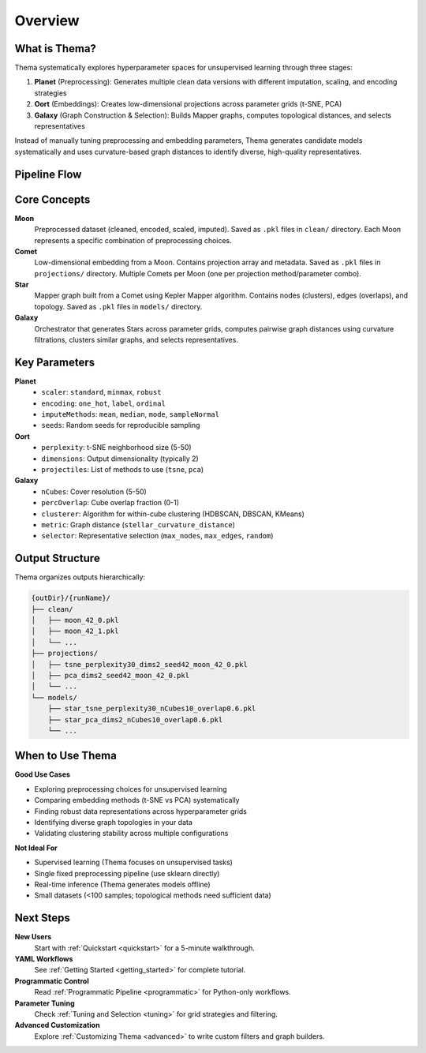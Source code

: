 ========
Overview
========

What is Thema?
--------------

Thema systematically explores hyperparameter spaces for unsupervised learning through three stages:

1. **Planet** (Preprocessing): Generates multiple clean data versions with different imputation, scaling, and encoding strategies
2. **Oort** (Embeddings): Creates low-dimensional projections across parameter grids (t-SNE, PCA)
3. **Galaxy** (Graph Construction & Selection): Builds Mapper graphs, computes topological distances, and selects representatives

Instead of manually tuning preprocessing and embedding parameters, Thema generates candidate models systematically and uses curvature-based graph distances to identify diverse, high-quality representatives.

Pipeline Flow
-------------

.. mermaid::

   flowchart LR
     A[Raw Data] --> B[Planet]
     B --> C[Moon Files]
     C --> D[Oort]
     D --> E[Comet Files]
     E --> F[Galaxy]
     F --> G[Star Graphs]
     G --> H[Curvature Distance]
     H --> I[Representatives]
     
     style A fill:#e1f5ff
     style C fill:#fff4e1
     style E fill:#ffe1f5
     style G fill:#e1ffe1
     style I fill:#ffe1e1

Core Concepts
-------------

**Moon**
    Preprocessed dataset (cleaned, encoded, scaled, imputed). Saved as ``.pkl`` files in ``clean/`` directory. Each Moon represents a specific combination of preprocessing choices.

**Comet**
    Low-dimensional embedding from a Moon. Contains projection array and metadata. Saved as ``.pkl`` files in ``projections/`` directory. Multiple Comets per Moon (one per projection method/parameter combo).

**Star**
    Mapper graph built from a Comet using Kepler Mapper algorithm. Contains nodes (clusters), edges (overlaps), and topology. Saved as ``.pkl`` files in ``models/`` directory.

**Galaxy**
    Orchestrator that generates Stars across parameter grids, computes pairwise graph distances using curvature filtrations, clusters similar graphs, and selects representatives.

Key Parameters
--------------

**Planet**
    - ``scaler``: ``standard``, ``minmax``, ``robust``
    - ``encoding``: ``one_hot``, ``label``, ``ordinal``
    - ``imputeMethods``: ``mean``, ``median``, ``mode``, ``sampleNormal``
    - ``seeds``: Random seeds for reproducible sampling

**Oort**
    - ``perplexity``: t-SNE neighborhood size (5-50)
    - ``dimensions``: Output dimensionality (typically 2)
    - ``projectiles``: List of methods to use (``tsne``, ``pca``)

**Galaxy**
    - ``nCubes``: Cover resolution (5-50)
    - ``percOverlap``: Cube overlap fraction (0-1)
    - ``clusterer``: Algorithm for within-cube clustering (HDBSCAN, DBSCAN, KMeans)
    - ``metric``: Graph distance (``stellar_curvature_distance``)
    - ``selector``: Representative selection (``max_nodes``, ``max_edges``, ``random``)

Output Structure
----------------

Thema organizes outputs hierarchically:

.. code-block:: text

   {outDir}/{runName}/
   ├── clean/
   │   ├── moon_42_0.pkl
   │   ├── moon_42_1.pkl
   │   └── ...
   ├── projections/
   │   ├── tsne_perplexity30_dims2_seed42_moon_42_0.pkl
   │   ├── pca_dims2_seed42_moon_42_0.pkl
   │   └── ...
   └── models/
       ├── star_tsne_perplexity30_nCubes10_overlap0.6.pkl
       ├── star_pca_dims2_nCubes10_overlap0.6.pkl
       └── ...

When to Use Thema
-----------------

**Good Use Cases**

- Exploring preprocessing choices for unsupervised learning
- Comparing embedding methods (t-SNE vs PCA) systematically
- Finding robust data representations across hyperparameter grids
- Identifying diverse graph topologies in your data
- Validating clustering stability across multiple configurations

**Not Ideal For**

- Supervised learning (Thema focuses on unsupervised tasks)
- Single fixed preprocessing pipeline (use sklearn directly)
- Real-time inference (Thema generates models offline)
- Small datasets (<100 samples; topological methods need sufficient data)

Next Steps
----------

**New Users**
    Start with :ref:`Quickstart <quickstart>` for a 5-minute walkthrough.

**YAML Workflows**
    See :ref:`Getting Started <getting_started>` for complete tutorial.

**Programmatic Control**
    Read :ref:`Programmatic Pipeline <programmatic>` for Python-only workflows.

**Parameter Tuning**
    Check :ref:`Tuning and Selection <tuning>` for grid strategies and filtering.

**Advanced Customization**
    Explore :ref:`Customizing Thema <advanced>` to write custom filters and graph builders.
